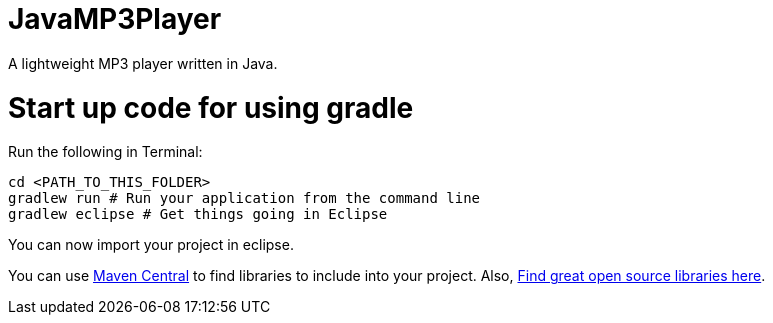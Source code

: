 = JavaMP3Player

A lightweight MP3 player written in Java.

= Start up code for using gradle

Run the following in Terminal:

----
cd <PATH_TO_THIS_FOLDER>
gradlew run # Run your application from the command line
gradlew eclipse # Get things going in Eclipse
----

You can now import your project in eclipse.

You can use http://search.maven.org[Maven Central] to find libraries to include into your project.
Also, http://libraries.io/[Find great open source libraries here].
